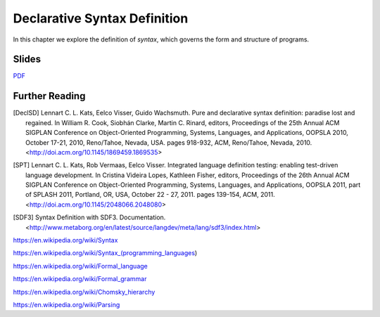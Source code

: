 ==============================================================================
Declarative Syntax Definition
==============================================================================

In this chapter we explore the definition of *syntax*, which governs the form and structure of programs.


Slides
-------------------------------------------------------------------------------

.. raw:: html

   <iframe src="http://www.slideshare.net/slideshow/embed_code/key/jNIFkSYvFZ8sag" width="595" height="485" frameborder="0" marginwidth="0" marginheight="0" scrolling="no" style="border:1px solid #CCC; border-width:1px; margin-bottom:5px; max-width: 100%;" allowfullscreen> </iframe> <div style="margin-bottom:5px"> <strong> <a href="http://www.slideshare.net/eelcovisser/declare-your-language-syntax-definition" title="Declare Your Language: Syntax Definition" target="_blank">Declare Your Language: Syntax Definition</a> </strong> from <strong><a href="https://www.slideshare.net/eelcovisser" target="_blank">Eelco Visser</a></strong> </div>

`PDF <https://github.com/metaborg/declare-your-language/raw/master/source/syntax/dyl-syntax-definition.pdf>`_

Further Reading
-------------------------------------------------------------------------------

.. [DeclSD] Lennart C. L. Kats, Eelco Visser, Guido Wachsmuth. Pure and declarative syntax definition: paradise lost and regained. In William R. Cook, Siobhán Clarke, Martin C. Rinard, editors, Proceedings of the 25th Annual ACM SIGPLAN Conference on Object-Oriented Programming, Systems, Languages, and Applications, OOPSLA 2010, October 17-21, 2010, Reno/Tahoe, Nevada, USA. pages 918-932, ACM, Reno/Tahoe, Nevada, 2010. <http://doi.acm.org/10.1145/1869459.1869535>

.. [SPT] Lennart C. L. Kats, Rob Vermaas, Eelco Visser. Integrated language definition testing: enabling test-driven language development. In Cristina Videira Lopes, Kathleen Fisher, editors, Proceedings of the 26th Annual ACM SIGPLAN Conference on Object-Oriented Programming, Systems, Languages, and Applications, OOPSLA 2011, part of SPLASH 2011, Portland, OR, USA, October 22 - 27, 2011. pages 139-154, ACM, 2011. <http://doi.acm.org/10.1145/2048066.2048080>

.. [SDF3] Syntax Definition with SDF3. Documentation. <http://www.metaborg.org/en/latest/source/langdev/meta/lang/sdf3/index.html>

https://en.wikipedia.org/wiki/Syntax

https://en.wikipedia.org/wiki/Syntax_(programming_languages)

https://en.wikipedia.org/wiki/Formal_language

https://en.wikipedia.org/wiki/Formal_grammar

https://en.wikipedia.org/wiki/Chomsky_hierarchy

https://en.wikipedia.org/wiki/Parsing
